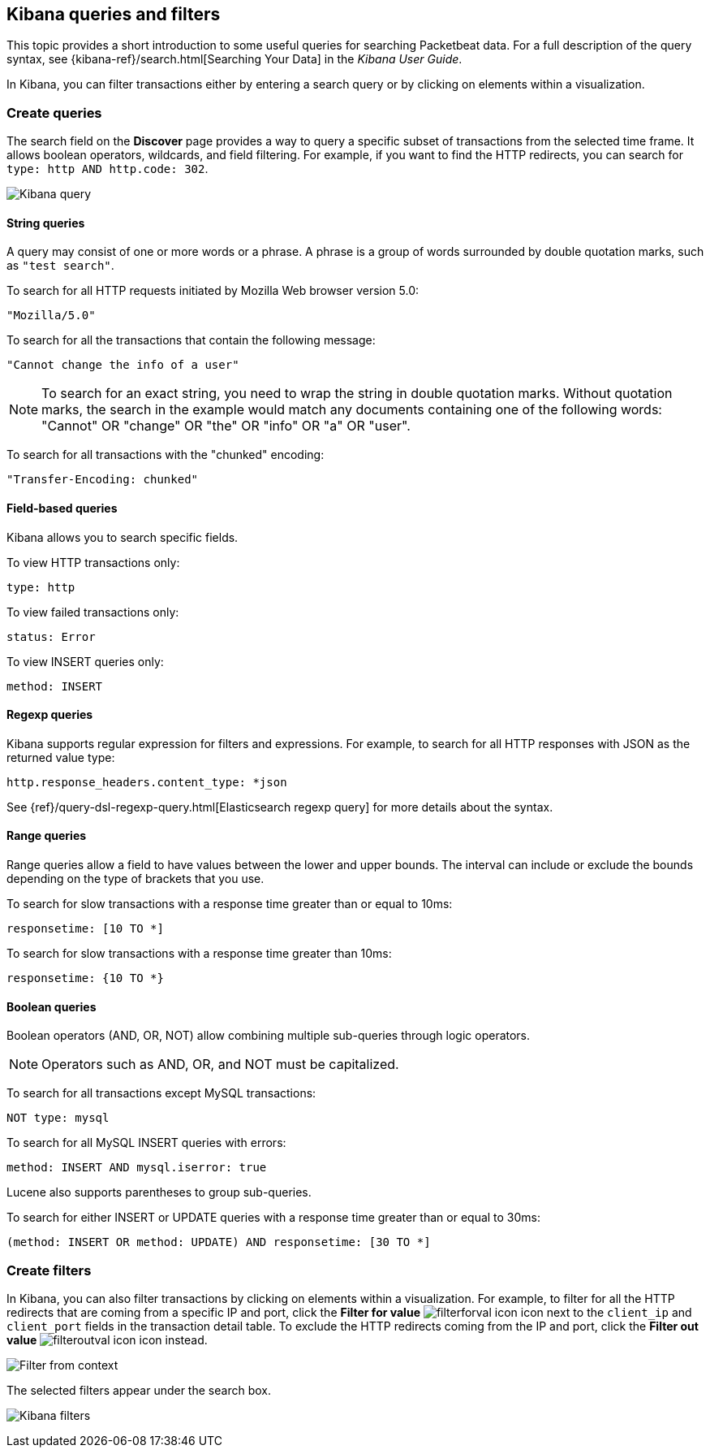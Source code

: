 [[kibana-queries-filters]]
== Kibana queries and filters

This topic provides a short introduction to some useful queries for searching
Packetbeat data. For a full description of the query syntax, see
{kibana-ref}/search.html[Searching Your Data] in the _Kibana User Guide_.

In Kibana, you can filter transactions either by entering a search query or by
clicking on elements within a visualization.

[float]
=== Create queries

The search field on the *Discover* page provides a way to query a specific
subset of transactions from the selected time frame. It allows boolean
operators, wildcards, and field filtering. For example, if you want to find the
HTTP redirects, you can search for `type: http AND http.code: 302`.

[role="screenshot"]
image:./images/kibana-query-filtering.png[Kibana query]

[float]
==== String queries

A query may consist of one or more words or a phrase. A phrase is a
group of words surrounded by double quotation marks, such as `"test search"`.

To search for all HTTP requests initiated by Mozilla Web browser version 5.0:

[source,yaml]
--------------
"Mozilla/5.0"
--------------


To search for all the transactions that contain the following message:

[source,yaml]
------------------------------------
"Cannot change the info of a user"
------------------------------------


NOTE: To search for an exact string, you need to wrap the string in double
quotation marks. Without quotation marks, the search in the example would match
any documents containing one of the following words: "Cannot" OR "change" OR
"the" OR "info" OR "a" OR "user".

To search for all transactions with the "chunked" encoding:

[source,yaml]
-----------------------------
"Transfer-Encoding: chunked"
-----------------------------


[float]
==== Field-based queries

Kibana allows you to search specific fields.

To view HTTP transactions only:

[source,yaml]
-------------------
type: http
-------------------


To view failed transactions only:

[source,yaml]
-------------------
status: Error
-------------------


To view INSERT queries only:

[source,yaml]
---------------------
method: INSERT
---------------------


[float]
==== Regexp queries

Kibana supports regular expression for filters and expressions. For example,
to search for all HTTP responses with JSON as the returned value type:

[source,yaml]
-------------------------
http.response_headers.content_type: *json
-------------------------


See
{ref}/query-dsl-regexp-query.html[Elasticsearch regexp query] for more details
about the syntax.

[float]
==== Range queries

Range queries allow a field to have values between the lower and upper bounds.
The interval can include or exclude the bounds depending on the type of
brackets that you use.

To search for slow transactions with a response time greater than or equal to
10ms:

[source,yaml]
------------------------
responsetime: [10 TO *]
------------------------


To search for slow transactions with a response time greater than 10ms:

[source,yaml]
-------------------------
responsetime: {10 TO *}
-------------------------


[float]
==== Boolean queries

Boolean operators (AND, OR, NOT) allow combining multiple sub-queries through
logic operators.

NOTE: Operators such as AND, OR, and NOT must be capitalized. 

To search for all transactions except MySQL transactions:

[source,yaml]
---------------
NOT type: mysql
---------------


To search for all MySQL INSERT queries with errors:

[source,yaml]
-------------------------------------------------
method: INSERT AND mysql.iserror: true
-------------------------------------------------


Lucene also supports parentheses to group sub-queries.

To search for either INSERT or UPDATE queries with a response time greater
than or equal to 30ms:

[source,yaml]
---------------------------------------------------------------------------
(method: INSERT OR method: UPDATE) AND responsetime: [30 TO *]
---------------------------------------------------------------------------


[float]
=== Create filters

In Kibana, you can also filter transactions by clicking on elements within a
visualization. For example, to filter for all the HTTP redirects that are coming
from a specific IP and port, click the *Filter for value*
image:./images/filterforval_icon.png[] icon next to the `client_ip`
and `client_port` fields in the transaction detail table. To exclude the HTTP
redirects coming from the IP and port, click the *Filter out value*
image:./images/filteroutval_icon.png[] icon instead.

[role="screenshot"]
image:./images/filter_from_context.png[Filter from context]

The selected filters appear under the search box.

[role="screenshot"]
image:./images/kibana-filters.png[Kibana filters]

